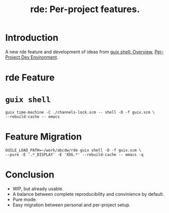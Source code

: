 :PROPERTIES:
:ID:       386c8a45-8266-4518-9228-0cf69e836cf3
:END:
#+title: rde: Per-project features.
#+filetags: :Stream:


* Introduction
A new rde feature and development of ideas from [[id:070a6b4b-39ef-4233-8a83-753ca2a4a8bd][guix shell: Overview]],
[[id:65d096bd-7438-4b25-af01-e7da37aafade][Per-Project Dev Environment]].
* rde Feature
* ~guix shell~
#+begin_src shell
guix time-machine -C ./channels-lock.scm -- shell -D -f guix.scm \
--rebuild-cache -- emacs
#+end_src
* Feature Migration
#+begin_src shell
GUILE_LOAD_PATH=~/work/abcdw/rde guix shell -D -f guix.scm \
--pure -E '.*_DISPLAY' -E 'XDG.*' --rebuild-cache -- emacs -q
#+end_src
* Conclusion
- WIP, but already usable.
- A balance between complete reproducibility and convinience by default.
- Pure mode.
- Easy migration between personal and per-project setup.
